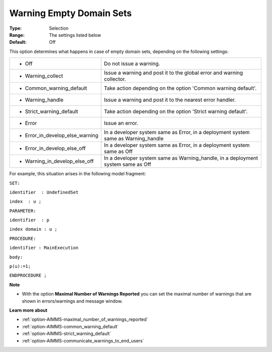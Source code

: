 

.. _option-AIMMS-warning_empty_domain_sets:


Warning Empty Domain Sets
=========================



:Type:	Selection	
:Range:	The settings listed below	
:Default:	Off	



This option determines what happens in case of empty domain sets, depending on the following settings:






.. list-table::

   * - *	Off	
     - Do not issue a warning.
   * - *	Warning_collect
     - Issue a warning and post it to the global error and warning collector.
   * - *	Common_warning_default
     - Take action depending on the option 'Common warning default'.
   * - *	Warning_handle
     - Issue a warning and post it to the nearest error handler.
   * - *	Strict_warning_default
     - Take action depending on the option 'Strict warning default'.
   * - *	Error
     - Issue an error.
   * - *	Error_in_develop_else_warning
     - In a developer system same as Error, in a deployment system same as Warning_handle
   * - *	Error_in_develop_else_off
     - In a developer system same as Error, in a deployment system same as Off
   * - *	Warning_in_develop_else_off
     - In a developer system same as Warning_handle, in a deployment system same as Off








For example, this situation arises in the following model fragment:



``SET:`` 

``identifier  : UndefinedSet`` 

``index  : u ;`` 

``PARAMETER:`` 

``identifier  : p`` 

``index domain : u ;`` 

``PROCEDURE:`` 

``identifier : MainExecution`` 

``body:`` 

``p(u):=1;`` 

``ENDPROCEDURE ;`` 



**Note** 

*	With the option **Maximal Number of Warnings Reported** you can set the maximal number of warnings that are shown in errors/warnings and message window.




**Learn more about** 

*	:ref:`option-AIMMS-maximal_number_of_warnings_reported` 
*	:ref:`option-AIMMS-common_warning_default` 
*	:ref:`option-AIMMS-strict_warning_default` 
*	:ref:`option-AIMMS-communicate_warnings_to_end_users` 




